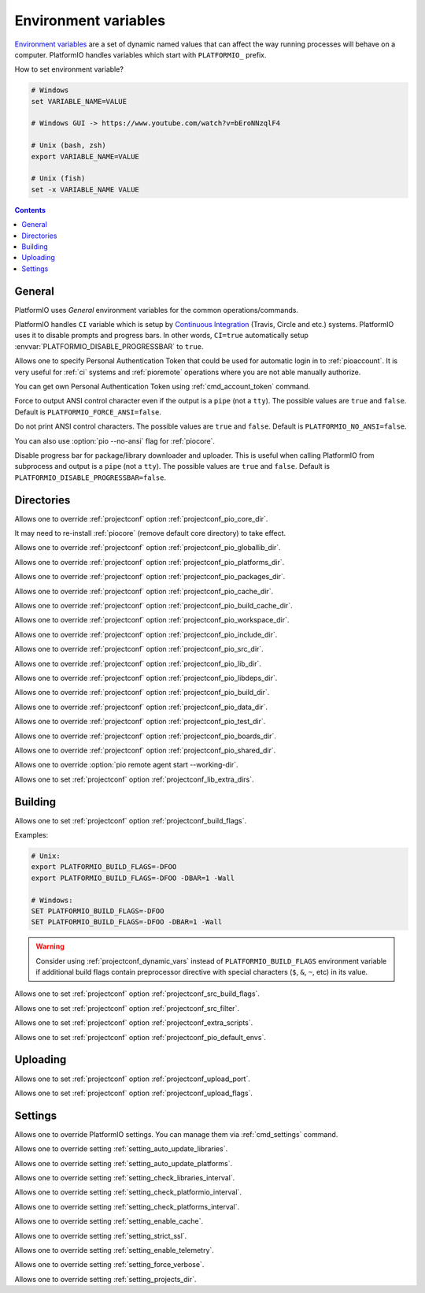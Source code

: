 ..  Copyright (c) 2014-present PlatformIO <contact@platformio.org>
    Licensed under the Apache License, Version 2.0 (the "License");
    you may not use this file except in compliance with the License.
    You may obtain a copy of the License at
       http://www.apache.org/licenses/LICENSE-2.0
    Unless required by applicable law or agreed to in writing, software
    distributed under the License is distributed on an "AS IS" BASIS,
    WITHOUT WARRANTIES OR CONDITIONS OF ANY KIND, either express or implied.
    See the License for the specific language governing permissions and
    limitations under the License.

.. _envvars:

Environment variables
=====================

`Environment variables <http://en.wikipedia.org/wiki/Environment_variable>`_
are a set of dynamic named values that can affect the way running processes
will behave on a computer. PlatformIO handles variables which start with
``PLATFORMIO_`` prefix.

How to set environment variable?

.. code-block:: bash

    # Windows
    set VARIABLE_NAME=VALUE

    # Windows GUI -> https://www.youtube.com/watch?v=bEroNNzqlF4

    # Unix (bash, zsh)
    export VARIABLE_NAME=VALUE

    # Unix (fish)
    set -x VARIABLE_NAME VALUE

.. contents:: Contents
    :local:

General
-------

PlatformIO uses *General* environment variables for the common
operations/commands.

.. envvar:: CI

PlatformIO handles ``CI`` variable which is setup by
`Continuous Integration <http://en.wikipedia.org/wiki/Continuous_integration>`_
(Travis, Circle and etc.) systems.
PlatformIO uses it to disable prompts and progress bars. In other words,
``CI=true`` automatically setup :envvar:`PLATFORMIO_DISABLE_PROGRESSBAR` to
``true``.

.. envvar:: PLATFORMIO_AUTH_TOKEN

Allows one to specify Personal Authentication Token that could be used for
automatic login in to :ref:`pioaccount`. It is very useful for :ref:`ci`
systems and :ref:`pioremote` operations where you are not able manually authorize.

You can get own Personal Authentication Token using :ref:`cmd_account_token`
command.

.. envvar:: PLATFORMIO_FORCE_ANSI

Force to output ANSI control character even if the output is a ``pipe`` (not a ``tty``).
The possible values are ``true`` and ``false``. Default is ``PLATFORMIO_FORCE_ANSI=false``.

.. envvar:: PLATFORMIO_NO_ANSI

Do not print ANSI control characters.
The possible values are ``true`` and ``false``. Default is ``PLATFORMIO_NO_ANSI=false``.

You can also use :option:`pio --no-ansi` flag for :ref:`piocore`.

.. envvar:: PLATFORMIO_DISABLE_PROGRESSBAR

Disable progress bar for package/library downloader and uploader. This is
useful when calling PlatformIO from subprocess and output is a ``pipe`` (not a ``tty``).
The possible values are ``true`` and ``false``. Default is ``PLATFORMIO_DISABLE_PROGRESSBAR=false``.

Directories
-----------

.. envvar:: PLATFORMIO_CORE_DIR

Allows one to override :ref:`projectconf` option :ref:`projectconf_pio_core_dir`.

It may need to re-install :ref:`piocore` (remove default core directory) to take effect.

.. envvar:: PLATFORMIO_GLOBALLIB_DIR

Allows one to override :ref:`projectconf` option :ref:`projectconf_pio_globallib_dir`.

.. envvar:: PLATFORMIO_PLATFORMS_DIR

Allows one to override :ref:`projectconf` option :ref:`projectconf_pio_platforms_dir`.

.. envvar:: PLATFORMIO_PACKAGES_DIR

Allows one to override :ref:`projectconf` option :ref:`projectconf_pio_packages_dir`.

.. envvar:: PLATFORMIO_CACHE_DIR

Allows one to override :ref:`projectconf` option :ref:`projectconf_pio_cache_dir`.

.. envvar:: PLATFORMIO_BUILD_CACHE_DIR

Allows one to override :ref:`projectconf` option :ref:`projectconf_pio_build_cache_dir`.

.. envvar:: PLATFORMIO_WORKSPACE_DIR

Allows one to override :ref:`projectconf` option :ref:`projectconf_pio_workspace_dir`.

.. envvar:: PLATFORMIO_INCLUDE_DIR

Allows one to override :ref:`projectconf` option :ref:`projectconf_pio_include_dir`.

.. envvar:: PLATFORMIO_SRC_DIR

Allows one to override :ref:`projectconf` option :ref:`projectconf_pio_src_dir`.

.. envvar:: PLATFORMIO_LIB_DIR

Allows one to override :ref:`projectconf` option :ref:`projectconf_pio_lib_dir`.

.. envvar:: PLATFORMIO_LIBDEPS_DIR

Allows one to override :ref:`projectconf` option :ref:`projectconf_pio_libdeps_dir`.

.. envvar:: PLATFORMIO_BUILD_DIR

Allows one to override :ref:`projectconf` option :ref:`projectconf_pio_build_dir`.

.. envvar:: PLATFORMIO_DATA_DIR

Allows one to override :ref:`projectconf` option :ref:`projectconf_pio_data_dir`.

.. envvar:: PLATFORMIO_TEST_DIR

Allows one to override :ref:`projectconf` option :ref:`projectconf_pio_test_dir`.

.. envvar:: PLATFORMIO_BOARDS_DIR

Allows one to override :ref:`projectconf` option :ref:`projectconf_pio_boards_dir`.

.. envvar:: PLATFORMIO_SHARED_DIR

Allows one to override :ref:`projectconf` option :ref:`projectconf_pio_shared_dir`.

.. envvar:: PLATFORMIO_REMOTE_AGENT_DIR

Allows one to override :option:`pio remote agent start --working-dir`.

.. envvar:: PLATFORMIO_LIB_EXTRA_DIRS

Allows one to set :ref:`projectconf` option :ref:`projectconf_lib_extra_dirs`.

Building
--------

.. envvar:: PLATFORMIO_BUILD_FLAGS

Allows one to set :ref:`projectconf` option :ref:`projectconf_build_flags`.

Examples:

.. code-block:: bash

    # Unix:
    export PLATFORMIO_BUILD_FLAGS=-DFOO
    export PLATFORMIO_BUILD_FLAGS=-DFOO -DBAR=1 -Wall

    # Windows:
    SET PLATFORMIO_BUILD_FLAGS=-DFOO
    SET PLATFORMIO_BUILD_FLAGS=-DFOO -DBAR=1 -Wall

.. warning::

    Consider using :ref:`projectconf_dynamic_vars` instead of ``PLATFORMIO_BUILD_FLAGS``
    environment variable if additional build flags contain preprocessor directive with
    special characters (``$``, ``&``, ``~``, etc) in its value.

.. envvar:: PLATFORMIO_SRC_BUILD_FLAGS

Allows one to set :ref:`projectconf` option :ref:`projectconf_src_build_flags`.

.. envvar:: PLATFORMIO_SRC_FILTER

Allows one to set :ref:`projectconf` option :ref:`projectconf_src_filter`.

.. envvar:: PLATFORMIO_EXTRA_SCRIPTS

Allows one to set :ref:`projectconf` option :ref:`projectconf_extra_scripts`.

.. envvar:: PLATFORMIO_DEFAULT_ENVS

Allows one to set :ref:`projectconf` option :ref:`projectconf_pio_default_envs`.

Uploading
---------

.. envvar:: PLATFORMIO_UPLOAD_PORT

Allows one to set :ref:`projectconf` option :ref:`projectconf_upload_port`.

.. envvar:: PLATFORMIO_UPLOAD_FLAGS

Allows one to set :ref:`projectconf` option :ref:`projectconf_upload_flags`.


Settings
--------

Allows one to override PlatformIO settings. You can manage them via
:ref:`cmd_settings` command.

.. envvar:: PLATFORMIO_SETTING_AUTO_UPDATE_LIBRARIES

Allows one to override setting :ref:`setting_auto_update_libraries`.

.. envvar:: PLATFORMIO_SETTING_AUTO_UPDATE_PLATFORMS

Allows one to override setting :ref:`setting_auto_update_platforms`.

.. envvar:: PLATFORMIO_SETTING_CHECK_LIBRARIES_INTERVAL

Allows one to override setting :ref:`setting_check_libraries_interval`.

.. envvar:: PLATFORMIO_SETTING_CHECK_PLATFORMIO_INTERVAL

Allows one to override setting :ref:`setting_check_platformio_interval`.

.. envvar:: PLATFORMIO_SETTING_CHECK_PLATFORMS_INTERVAL

Allows one to override setting :ref:`setting_check_platforms_interval`.

.. envvar:: PLATFORMIO_SETTING_ENABLE_CACHE

Allows one to override setting :ref:`setting_enable_cache`.

.. envvar:: PLATFORMIO_SETTING_STRICT_SSL

Allows one to override setting :ref:`setting_strict_ssl`.

.. envvar:: PLATFORMIO_SETTING_ENABLE_TELEMETRY

Allows one to override setting :ref:`setting_enable_telemetry`.

.. envvar:: PLATFORMIO_SETTING_FORCE_VERBOSE

Allows one to override setting :ref:`setting_force_verbose`.

.. envvar:: PLATFORMIO_SETTING_PROJECTS_DIR

Allows one to override setting :ref:`setting_projects_dir`.
